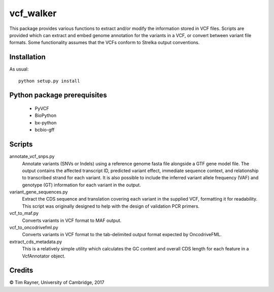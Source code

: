 ==========
vcf_walker
==========

This package provides various functions to extract and/or modify the
information stored in VCF files. Scripts are provided which can
extract and embed genome annotation for the variants in a VCF, or
convert between variant file formats. Some functionality assumes that
the VCFs conform to Strelka output conventions.

Installation
------------

As usual::

    python setup.py install

Python package prerequisites
----------------------------

   - PyVCF
   - BioPython
   - bx-python
   - bcbio-gff

Scripts
-------

annotate_vcf_snps.py
  Annotate variants (SNVs or Indels) using a reference genome fasta file alongside a GTF gene model file. The output 
  contains the affected transcript ID, predicted variant effect, immediate sequence context, and relationship to transcribed 
  strand for each variant. It is also possible to include the inferred variant allele frequency (VAF) and genotype (GT) 
  information for each variant in the output.
variant_gene_sequences.py
  Extract the CDS sequence and translation covering each variant in the supplied VCF, formatting it for readability. This
  script was originally designed to help with the design of validation PCR primers.
vcf_to_maf.py
  Converts variants in VCF format to MAF output.
vcf_to_oncodrivefml.py
  Converts variants in VCF format to the tab-delimited output format expected by OncodriveFML.
extract_cds_metadata.py
  This is a relatively simple utility which calculates the GC content and overall CDS length for each feature in a 
  VcfAnnotator object.

Credits
-------

© Tim Rayner, University of Cambridge, 2017
